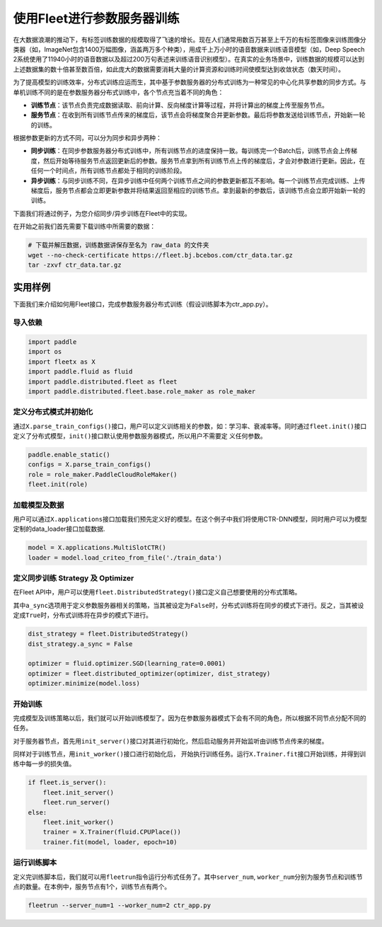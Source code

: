 使用Fleet进行参数服务器训练
===========================

在大数据浪潮的推动下，有标签训练数据的规模取得了飞速的增长。现在人们通常用数百万甚至上千万的有标签图像来训练图像分类器（如，ImageNet包含1400万幅图像，涵盖两万多个种类），用成千上万小时的语音数据来训练语音模型（如，Deep
Speech
2系统使用了11940小时的语音数据以及超过200万句表述来训练语音识别模型）。在真实的业务场景中，训练数据的规模可以达到上述数据集的数十倍甚至数百倍，如此庞大的数据需要消耗大量的计算资源和训练时间使模型达到收敛状态（数天时间）。

为了提高模型的训练效率，分布式训练应运而生，其中基于参数服务器的分布式训练为一种常见的中心化共享参数的同步方式。与单机训练不同的是在参数服务器分布式训练中，各个节点充当着不同的角色：

-  **训练节点**\ ：该节点负责完成数据读取、前向计算、反向梯度计算等过程，并将计算出的梯度上传至服务节点。
-  **服务节点**\ ：在收到所有训练节点传来的梯度后，该节点会将梯度聚合并更新参数。最后将参数发送给训练节点，开始新一轮的训练。

根据参数更新的方式不同，可以分为同步和异步两种：

-  **同步训练**\ ：在同步参数服务器分布式训练中，所有训练节点的进度保持一致。每训练完一个Batch后，训练节点会上传梯度，然后开始等待服务节点返回更新后的参数。服务节点拿到所有训练节点上传的梯度后，才会对参数进行更新。因此，在任何一个时间点，所有训练节点都处于相同的训练阶段。
-  **异步训练**\ ：与同步训练不同，在异步训练中任何两个训练节点之间的参数更新都互不影响。每一个训练节点完成训练、上传梯度后，服务节点都会立即更新参数并将结果返回至相应的训练节点。拿到最新的参数后，该训练节点会立即开始新一轮的训练。

下面我们将通过例子，为您介绍同步/异步训练在Fleet中的实现。

在开始之前我们首先需要下载训练中所需要的数据：

.. code:: sh

   # 下载并解压数据，训练数据讲保存至名为 raw_data 的文件夹
   wget --no-check-certificate https://fleet.bj.bcebos.com/ctr_data.tar.gz
   tar -zxvf ctr_data.tar.gz

实用样例
--------

下面我们来介绍如何用Fleet接口，完成参数服务器分布式训练（假设训练脚本为ctr_app.py）。

导入依赖
~~~~~~~~

.. code:: python

    import paddle
    import os
    import fleetx as X
    import paddle.fluid as fluid
    import paddle.distributed.fleet as fleet
    import paddle.distributed.fleet.base.role_maker as role_maker

定义分布式模式并初始化
~~~~~~~~~~~~~~~~~~~~~~

通过\ ``X.parse_train_configs()``\ 接口，用户可以定义训练相关的参数，如：学习率、衰减率等。同时通过\ ``fleet.init()``\ 接口定义了分布式模型，\ ``init()``\ 接口默认使用参数服务器模式，所以用户不需要定
义任何参数。

.. code:: python

    paddle.enable_static()
    configs = X.parse_train_configs()
    role = role_maker.PaddleCloudRoleMaker()
    fleet.init(role)

加载模型及数据
~~~~~~~~~~~~~~

用户可以通过\ ``X.applications``\ 接口加载我们预先定义好的模型。在这个例子中我们将使用CTR-DNN模型，同时用户可以为模型定制的data_loader接口加载数据.

.. code:: python

    model = X.applications.MultiSlotCTR()
    loader = model.load_criteo_from_file('./train_data')

定义同步训练 Strategy 及 Optimizer
~~~~~~~~~~~~~~~~~~~~~~~~~~~~~~~~~~

在Fleet
API中，用户可以使用\ ``fleet.DistributedStrategy()``\ 接口定义自己想要使用的分布式策略。

其中\ ``a_sync``\ 选项用于定义参数服务器相关的策略，当其被设定为\ ``False``\ 时，分布式训练将在同步的模式下进行。反之，当其被设定成\ ``True``\ 时，分布式训练将在异步的模式下进行。

.. code:: python

    dist_strategy = fleet.DistributedStrategy()
    dist_strategy.a_sync = False

    optimizer = fluid.optimizer.SGD(learning_rate=0.0001)
    optimizer = fleet.distributed_optimizer(optimizer, dist_strategy)
    optimizer.minimize(model.loss)

开始训练
~~~~~~~~

完成模型及训练策略以后，我们就可以开始训练模型了。因为在参数服务器模式下会有不同的角色，所以根据不同节点分配不同的任务。

对于服务器节点，首先用\ ``init_server()``\ 接口对其进行初始化，然后启动服务并开始监听由训练节点传来的梯度。

同样对于训练节点，用\ ``init_worker()``\ 接口进行初始化后，
开始执行训练任务。运行\ ``X.Trainer.fit``\ 接口开始训练，并得到训练中每一步的损失值。

.. code:: python

    if fleet.is_server():
        fleet.init_server()
        fleet.run_server()
    else:
        fleet.init_worker()
        trainer = X.Trainer(fluid.CPUPlace())
        trainer.fit(model, loader, epoch=10)

运行训练脚本
~~~~~~~~~~~~

定义完训练脚本后，我们就可以用\ ``fleetrun``\ 指令运行分布式任务了。其中\ ``server_num``,
``worker_num``\ 分别为服务节点和训练节点的数量。在本例中，服务节点有1个，训练节点有两个。

.. code:: sh

    fleetrun --server_num=1 --worker_num=2 ctr_app.py
